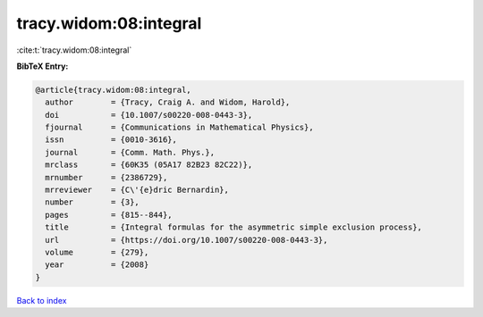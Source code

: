 tracy.widom:08:integral
=======================

:cite:t:`tracy.widom:08:integral`

**BibTeX Entry:**

.. code-block:: bibtex

   @article{tracy.widom:08:integral,
     author        = {Tracy, Craig A. and Widom, Harold},
     doi           = {10.1007/s00220-008-0443-3},
     fjournal      = {Communications in Mathematical Physics},
     issn          = {0010-3616},
     journal       = {Comm. Math. Phys.},
     mrclass       = {60K35 (05A17 82B23 82C22)},
     mrnumber      = {2386729},
     mrreviewer    = {C\'{e}dric Bernardin},
     number        = {3},
     pages         = {815--844},
     title         = {Integral formulas for the asymmetric simple exclusion process},
     url           = {https://doi.org/10.1007/s00220-008-0443-3},
     volume        = {279},
     year          = {2008}
   }

`Back to index <../By-Cite-Keys.html>`_
